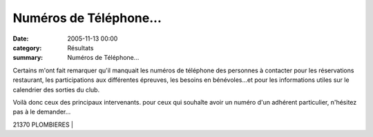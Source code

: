 Numéros de Téléphone...
=======================

:date: 2005-11-13 00:00
:category: Résultats
:summary: Numéros de Téléphone...

Certains m'ont fait remarquer qu'il manquait les numéros de téléphone des personnes à contacter pour les réservations restaurant, les participations aux différentes épreuves, les besoins en bénévoles...et pour les informations utiles sur le calendrier des sorties du club.


Voilà donc ceux des principaux intervenants. pour ceux qui souhaîte avoir un numéro d'un adhérent particulier, n'hésitez pas à le demander...


| 21370 PLOMBIERES                      |
